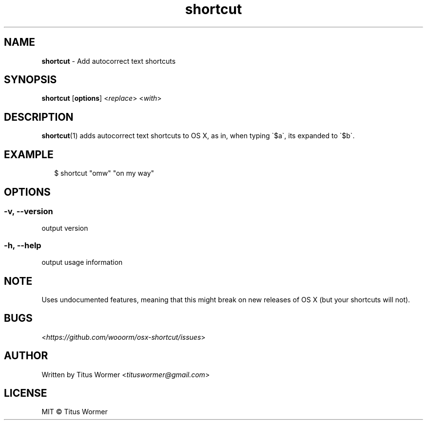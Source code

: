 .TH "shortcut" "1" "August 2015" "0.0.0" ""

.SH "NAME"
\fBshortcut\fR - Add autocorrect text shortcuts

.SH "SYNOPSIS"
.P
\fBshortcut\fR \[lB]\fBoptions\fR\[rB] <\fIreplace\fR> <\fIwith\fR>

.SH "DESCRIPTION"
.P
\fBshortcut\fR(1) adds autocorrect text shortcuts to OS X, as in, when typing
\(ga\(Doa\(ga, its expanded to \(ga\(Dob\(ga.

.SH "EXAMPLE"
.RS 2
.nf
\(Do shortcut "omw" "on my way"
.fi
.RE

.SH "OPTIONS"

.SS "-v, --version"
.P
output version

.SS "-h, --help"
.P
output usage information

.SH "NOTE"
.P
Uses undocumented features, meaning that this might break on new releases
of OS X (but your shortcuts will not).

.SH "BUGS"
.P
<\fIhttps://github.com/wooorm/osx-shortcut/issues\fR>

.SH "AUTHOR"
.P
Written by Titus Wormer <\fItituswormer@gmail.com\fR>

.SH "LICENSE"
.P
MIT \(co Titus Wormer
